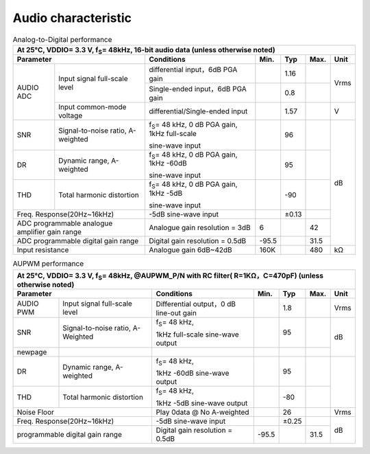 =========================
Audio characteristic
=========================

.. table:: Analog-to-Digital performance

    +------------------------+------------------------------------------+-----------------------------------------------------------+-----------+--------+--------+-------+
    | At 25°C, VDDIO= 3.3 V, f\ :sub:`S`\ = 48kHz, 16-bit audio data (unless otherwise noted)                                                                             |
    +------------------------+------------------------------------------+-----------------------------------------------------------+-----------+--------+--------+-------+
    |  Parameter                                                        | Conditions                                                |  Min.     | Typ    | Max.   | Unit  |
    +========================+==========================================+===========================================================+===========+========+========+=======+
    | AUDIO ADC              | Input signal full-scale level            | differential input，6dB PGA gain                          |           | 1.16   |        | Vrms  |
    +                        +                                          +-----------------------------------------------------------+-----------+--------+--------+       +
    |                        |                                          | Single-ended input，6dB PGA gain                          |           | 0.8    |        |       |
    +                        +------------------------------------------+-----------------------------------------------------------+-----------+--------+--------+-------+
    |                        | Input common-mode voltage                | differential/Single-ended input                           |           | 1.57   |        | V     |
    +------------------------+------------------------------------------+-----------------------------------------------------------+-----------+--------+--------+-------+
    | SNR                    | Signal-to-noise ratio, A-weighted        | f\ :sub:`S`\ = 48 kHz, 0 dB PGA gain, 1kHz full-scale     |           | 96     |        | dB    |
    +                        +                                          +                                                           +           +        +        +       +
    |                        |                                          | sine-wave input                                           |           |        |        |       |
    +------------------------+------------------------------------------+-----------------------------------------------------------+-----------+--------+--------+       +
    | DR                     | Dynamic range, A-weighted                | f\ :sub:`S`\ = 48 kHz, 0 dB PGA gain, 1kHz -60dB          |           | 95     |        |       |
    +                        +                                          +                                                           +           +        +        +       +
    |                        |                                          | sine-wave input                                           |           |        |        |       |
    +------------------------+------------------------------------------+-----------------------------------------------------------+-----------+--------+--------+       +
    | THD                    | Total harmonic distortion                | f\ :sub:`S`\ = 48 kHz, 0 dB PGA gain, 1kHz -5dB           |           | -90    |        |       |
    +                        +                                          +                                                           +           +        +        +       +
    |                        |                                          | sine-wave input                                           |           |        |        |       |
    +------------------------+------------------------------------------+-----------------------------------------------------------+-----------+--------+--------+       +
    | Freq. Response(20Hz~16kHz)                                        | -5dB sine-wave input                                      |           | ±0.13  |        |       |
    +------------------------+------------------------------------------+-----------------------------------------------------------+-----------+--------+--------+       +
    | ADC programmable analogue amplifier gain range                    | Analogue gain resolution = 3dB                            | 6         |        | 42     |       |
    +------------------------+------------------------------------------+-----------------------------------------------------------+-----------+--------+--------+       +
    | ADC programmable digital gain range                               | Digital gain resolution = 0.5dB                           | -95.5     |        | 31.5   |       |
    +------------------------+------------------------------------------+-----------------------------------------------------------+-----------+--------+--------+-------+
    | Input resistance                                                  | Analogue gain 6dB~42dB                                    | 160K      |        | 480    | kΩ    |
    +------------------------+------------------------------------------+-----------------------------------------------------------+-----------+--------+--------+-------+

.. table:: AUPWM performance

    +------------------------+------------------------------------------+-----------------------------------------------------------+-----------+--------+--------+-------+
    | At 25°C, VDDIO= 3.3 V, f\ :sub:`S`\ = 48kHz, @AUPWM_P/N with RC filter( R=1KΩ，C=470pF) (unless otherwise noted)                                                    |
    +------------------------+------------------------------------------+-----------------------------------------------------------+-----------+--------+--------+-------+
    |  Parameter                                                        | Conditions                                                |  Min.     | Typ    | Max.   | Unit  |
    +========================+==========================================+===========================================================+===========+========+========+=======+
    | AUDIO PWM              | Input signal full-scale level            | Differential output，0 dB line-out gain                   |           | 1.8    |        | Vrms  |
    +------------------------+------------------------------------------+-----------------------------------------------------------+-----------+--------+--------+-------+
    | SNR                    | Signal-to-noise ratio, A-Weighted        | f\ :sub:`S`\ = 48 kHz,                                    |           | 95     |        | dB    |
    +                        +                                          +                                                           +           +        +        +       +
    |                        |                                          | 1kHz full-scale sine-wave output                          |           |        |        |       |
    +------------------------+------------------------------------------+-----------------------------------------------------------+-----------+--------+--------+       +
    | newpage                |                                          |                                                           |           |        |        |       |
    +------------------------+------------------------------------------+-----------------------------------------------------------+-----------+--------+--------+-------+
    | DR                     | Dynamic range, A-weighted                | f\ :sub:`S`\ = 48 kHz,                                    |           | 95     |        |       |
    +                        +                                          +                                                           +           +        +        +       +
    |                        |                                          | 1kHz -60dB sine-wave output                               |           |        |        |       |
    +------------------------+------------------------------------------+-----------------------------------------------------------+-----------+--------+--------+       +
    | THD                    | Total harmonic distortion                | f\ :sub:`S`\ = 48 kHz,                                    |           | -80    |        |       |
    +                        +                                          +                                                           +           +        +        +       +
    |                        |                                          | 1kHz -5dB sine-wave output                                |           |        |        |       |
    +------------------------+------------------------------------------+-----------------------------------------------------------+-----------+--------+--------+-------+
    | Noise Floor                                                       | Play 0data @ No A-weighted                                |           | 26     |        | Vrms  |
    +------------------------+------------------------------------------+-----------------------------------------------------------+-----------+--------+--------+-------+
    | Freq. Response(20Hz~16kHz)                                        | -5dB sine-wave input                                      |           | ±0.25  |        |       |
    +------------------------+------------------------------------------+-----------------------------------------------------------+-----------+--------+--------+       +
    | programmable digital gain range                                   | Digital gain resolution = 0.5dB                           | -95.5     |        | 31.5   | dB    |
    +------------------------+------------------------------------------+-----------------------------------------------------------+-----------+--------+--------+-------+

